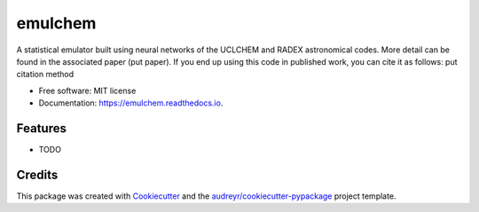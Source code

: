 ========
emulchem
========


.. image:: https://img.shields.io/pypi/v/emulchem.svg
        :target: https://pypi.python.org/pypi/emulchem

.. image:: https://img.shields.io/travis/drd13/emulchem.svg
        :target: https://travis-ci.org/drd13/emulchem

.. image:: https://readthedocs.org/projects/emulchem/badge/?version=latest
        :target: https://emulchem.readthedocs.io/en/latest/?badge=latest
        :alt: Documentation Status




A statistical emulator built using neural networks of the UCLCHEM and RADEX astronomical codes. More detail can be found in the associated paper (put paper). If you end up using this code in published work, you can cite it as follows: put citation method

* Free software: MIT license
* Documentation: https://emulchem.readthedocs.io.


Features
--------

* TODO

Credits
-------

This package was created with Cookiecutter_ and the `audreyr/cookiecutter-pypackage`_ project template.

.. _Cookiecutter: https://github.com/audreyr/cookiecutter
.. _`audreyr/cookiecutter-pypackage`: https://github.com/audreyr/cookiecutter-pypackage
